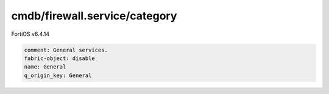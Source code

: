 cmdb/firewall.service/category
------------------------------

FortiOS v6.4.14

.. code:: yaml

    comment: General services.
    fabric-object: disable
    name: General
    q_origin_key: General
